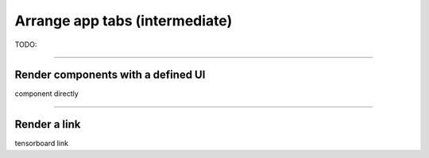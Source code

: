 ###############################
Arrange app tabs (intermediate)
###############################
TODO:

----

***********************************
Render components with a defined UI
***********************************

component directly

----

*************
Render a link
*************

tensorboard link
